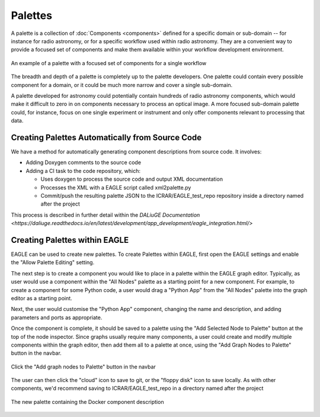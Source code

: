 Palettes
========

A palette is a collection of :doc:`Components <components>` defined for a
specific domain or sub-domain -- for instance for radio astronomy, or for a
specific workflow used within radio astronomy. They are a convenient way to
provide a focused set of components and make them available within your workflow
development environment.

.. figure:: _static/images/palette.png
  :width: 250px
  :align: center
  :alt: An example of a palette in EAGLE
  :figclass: align-center

  An example of a palette with a focused set of components for a single workflow

The breadth and depth of a palette is completely up to the palette developers.
One palette could contain every possible component for a domain, or it could be
much more narrow and cover a single sub-domain.

A palette developed for astronomy could potentially contain hundreds of radio
astronomy components, which would make it difficult to zero in on components
necessary to process an optical image. A more focused sub-domain palette could,
for instance, focus on one single experiment or instrument and only offer
components relevant to processing that data.


Creating Palettes Automatically from Source Code
------------------------------------------------

We have a method for automatically generating component descriptions from source code. It involves:

* Adding Doxygen comments to the source code
* Adding a CI task to the code repository, which:

  * Uses doxygen to process the source code and output XML documentation
  * Processes the XML with a EAGLE script called xml2palette.py
  * Commit/push the resulting palette JSON to the ICRAR/EAGLE_test_repo repository inside a directory named after the project

This process is described in further detail within the `DALiuGE Documentation <https://daliuge.readthedocs.io/en/latest/development/app_development/eagle_integration.html/>`


Creating Palettes within EAGLE
------------------------------

EAGLE can be used to create new palettes. To create Palettes within EAGLE,
first open the EAGLE settings and enable the "Allow Palette Editing" setting.

The next step is to create a component you would like to place in a palette
within the EAGLE graph editor. Typically, as user would use a component within
the "All Nodes" palette as a starting point for a new component. For example, to
create a component for some Python code, a user would drag a "Python App" from
the "All Nodes" palette into the graph editor as a starting point.

Next, the user would customise the "Python App" component, changing the name and
description, and adding parameters and ports as appropriate.

Once the component is complete, it should be saved to a palette using the
"Add Selected Node to Palette" button at the top of the node inspector.
Since graphs usually require many components, a user could create and modify
multiple components within the graph editor, then add them all to a palette at
once, using the "Add Graph Nodes to Palette" button in the navbar.

.. figure:: _static/images/components/navbar_button.png
  :width: 240px
  :align: center
  :alt: Click the "Add graph nodes to Palette" button in the navbar
  :figclass: align-center

  Click the "Add graph nodes to Palette" button in the navbar

The user can then click the "cloud" icon to save to git, or the "floppy disk" icon to save locally.
As with other components, we'd recommend saving to ICRAR/EAGLE_test_repo in a directory named after the project

.. figure:: _static/images/components/new_palette.png
  :width: 500px
  :align: center
  :alt: The new palette containing the Docker component description
  :figclass: align-center

  The new palette containing the Docker component description
